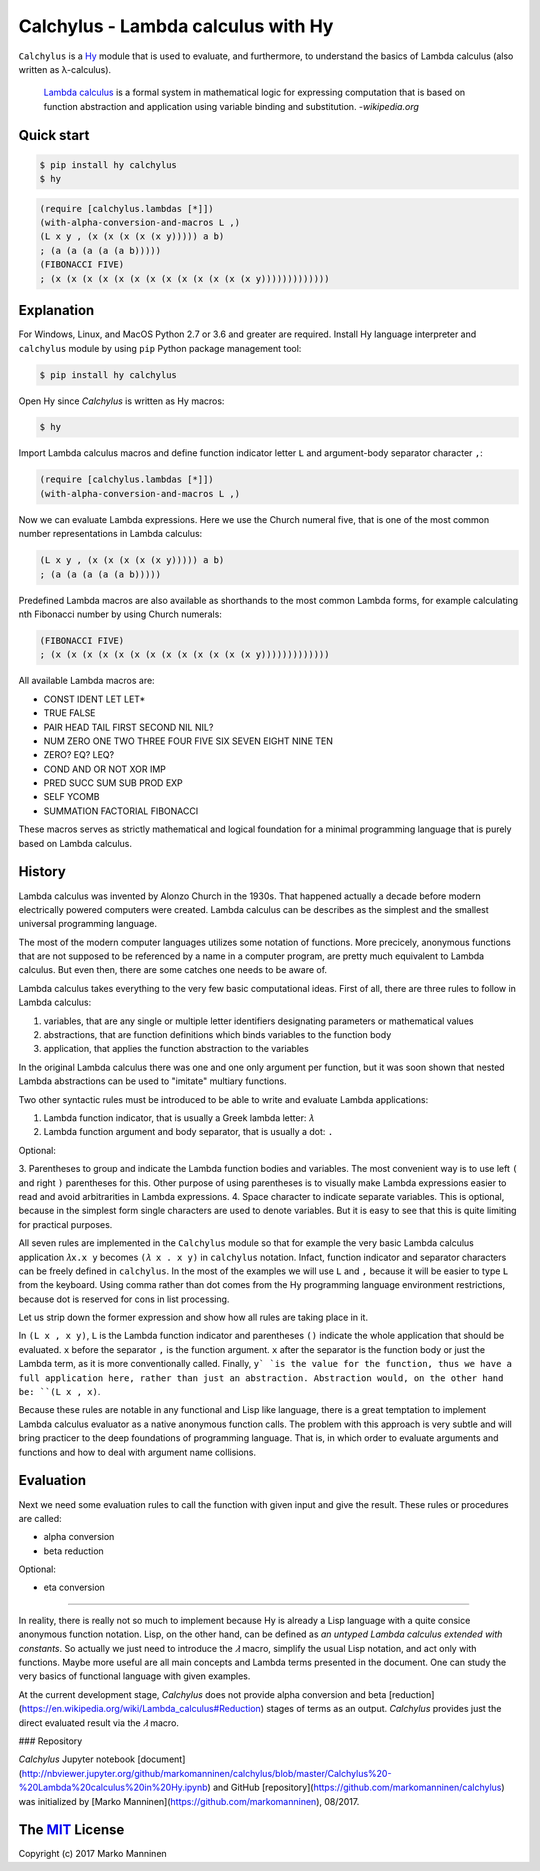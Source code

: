 
Calchylus - Lambda calculus with Hy
===================================

``Calchylus`` is a `Hy <http://docs.hylang.org>`__ module that is used to
evaluate, and furthermore, to understand the basics of Lambda calculus
(also written as λ-calculus).

	`Lambda calculus <https://en.wikipedia.org/wiki/Lambda_calculus>`__ is a
 	formal system in mathematical logic for expressing computation that is
 	based on function abstraction and application using variable binding and
 	substitution. -*wikipedia.org*


Quick start
-----------

.. code-block:: bash

	$ pip install hy calchylus
	$ hy

.. code-block:: hylang

	(require [calchylus.lambdas [*]])
	(with-alpha-conversion-and-macros L ,)
	(L x y , (x (x (x (x (x y))))) a b)
	; (a (a (a (a (a b)))))
	(FIBONACCI FIVE)
	; (x (x (x (x (x (x (x (x (x (x (x (x (x y)))))))))))))


Explanation
-----------

For Windows, Linux, and MacOS Python 2.7 or 3.6 and greater are required.
Install Hy language interpreter and ``calchylus`` module by using ``pip``
Python package management tool:

.. code-block:: bash

	$ pip install hy calchylus

Open Hy since `Calchylus` is written as Hy macros:

.. code-block:: bash

	$ hy

Import Lambda calculus macros and define function indicator letter ``L`` and
argument-body separator character ``,``:

.. code-block:: hylang

	(require [calchylus.lambdas [*]])
	(with-alpha-conversion-and-macros L ,)

Now we can evaluate Lambda expressions. Here we use the Church numeral five,
that is one of the most common number representations in Lambda calculus:

.. code-block:: hylang

	(L x y , (x (x (x (x (x y))))) a b)
	; (a (a (a (a (a b)))))

Predefined Lambda macros are also available as shorthands to the most common
Lambda forms, for example calculating nth Fibonacci number by using Church
numerals:

.. code-block:: hylang

	(FIBONACCI FIVE)
	; (x (x (x (x (x (x (x (x (x (x (x (x (x y)))))))))))))

All available Lambda macros are:

- CONST IDENT LET LET*
- TRUE FALSE
- PAIR HEAD TAIL FIRST SECOND NIL NIL?
- NUM ZERO ONE TWO THREE FOUR FIVE SIX SEVEN EIGHT NINE TEN
- ZERO? EQ? LEQ?
- COND AND OR NOT XOR IMP
- PRED SUCC SUM SUB PROD EXP
- SELF YCOMB
- SUMMATION FACTORIAL FIBONACCI

These macros serves as strictly mathematical and logical foundation for a
minimal programming language that is purely based on Lambda calculus.

History
-------

Lambda calculus was invented by Alonzo Church in the 1930s. That happened
actually a decade before modern electrically powered computers were created.
Lambda calculus can be describes as the simplest and the smallest universal
programming language.

The most of the modern computer languages utilizes some notation of functions.
More precicely, anonymous functions that are not supposed to be referenced by
a name in a computer program, are pretty much equivalent to Lambda calculus.
But even then, there are some catches one needs to be aware of.

Lambda calculus takes everything to the very few basic computational ideas.
First of all, there are three rules to follow in Lambda calculus:

1. variables, that are any single or multiple letter identifiers designating
   parameters or mathematical values
2. abstractions, that are function definitions which binds variables to the
   function body
3. application, that applies the function abstraction to the variables

In the original Lambda calculus there was one and one only argument per
function, but it was soon shown that nested Lambda abstractions can be used
to "imitate" multiary functions.

Two other syntactic rules must be introduced to be able to write and evaluate
Lambda applications:

1. Lambda function indicator, that is usually a Greek lambda letter: ``𝜆``
2. Lambda function argument and body separator, that is usually a dot: ``.``

Optional:

3. Parentheses to group and indicate the Lambda function bodies and variables.
The most convenient way is to use left ``(`` and right ``)`` parentheses for this.
Other purpose of using parentheses is to visually make Lambda expressions easier
to read and avoid arbitrarities in Lambda expressions.
4. Space character to indicate separate variables. This is optional, because in
the simplest form single characters are used to denote variables. But it is easy
to see that this is quite limiting for practical purposes.

All seven rules are implemented in the ``Calchylus`` module so that for example
the very basic Lambda calculus application ``𝜆x.x y`` becomes
``(𝜆 x . x y)`` in ``calchylus`` notation. Infact, function indicator and
separator characters can be freely defined in ``calchylus``. In the most of the
examples we will use ``L`` and ``,`` because it will be easier to type ``L``
from the keyboard. Using comma rather than dot comes from the Hy programming
language environment restrictions, because dot is reserved for cons in list
processing.

Let us strip down the former expression and show how all rules are taking place
in it.

In ``(L x , x y)``, ``L`` is the Lambda function indicator and parentheses
``()`` indicate the whole application that should be evaluated. ``x`` before the
separator ``,`` is the function argument. ``x`` after the separator is the
function body or just the Lambda term, as it is more conventionally called.
Finally, ``y` `is the value for the function, thus we have a full application
here, rather than just an abstraction. Abstraction would, on the other hand be:
``(L x , x)``.

Because these rules are notable in any functional and Lisp like language, there
is a great temptation to implement Lambda calculus evaluator as a native
anonymous function calls. The problem with this approach is very subtle and
will bring practicer to the deep foundations of programming language. That is,
in which order to evaluate arguments and functions and how to deal with argument
name collisions.

Evaluation
----------

Next we need some evaluation rules to call the function with given input and
give the result. These rules or procedures are called:

- alpha conversion
- beta reduction

Optional:

- eta conversion

*****

In reality, there is really not so much to implement because Hy is already a
Lisp language with a quite consice anonymous function notation. Lisp, on the
other hand, can be defined as *an untyped Lambda calculus extended with
constants*. So actually we just need to introduce the `𝜆` macro, simplify
the usual Lisp notation, and act only with functions. Maybe more useful are all
main concepts and Lambda terms presented in the document. One can study the
very basics of functional language with given examples.

At the current development stage, `Calchylus` does not provide alpha conversion
and beta [reduction](https://en.wikipedia.org/wiki/Lambda_calculus#Reduction)
stages of terms as an output. `Calchylus` provides just the direct evaluated
result via the `𝜆` macro.

### Repository

`Calchylus` Jupyter notebook [document](http://nbviewer.jupyter.org/github/markomanninen/calchylus/blob/master/Calchylus%20-%20Lambda%20calculus%20in%20Hy.ipynb) and GitHub [repository](https://github.com/markomanninen/calchylus) was initialized by [Marko Manninen](https://github.com/markomanninen), 08/2017.



The `MIT <http://choosealicense.com/licenses/mit/>`__ License
-------------------------------------------------------------

Copyright (c) 2017 Marko Manninen
